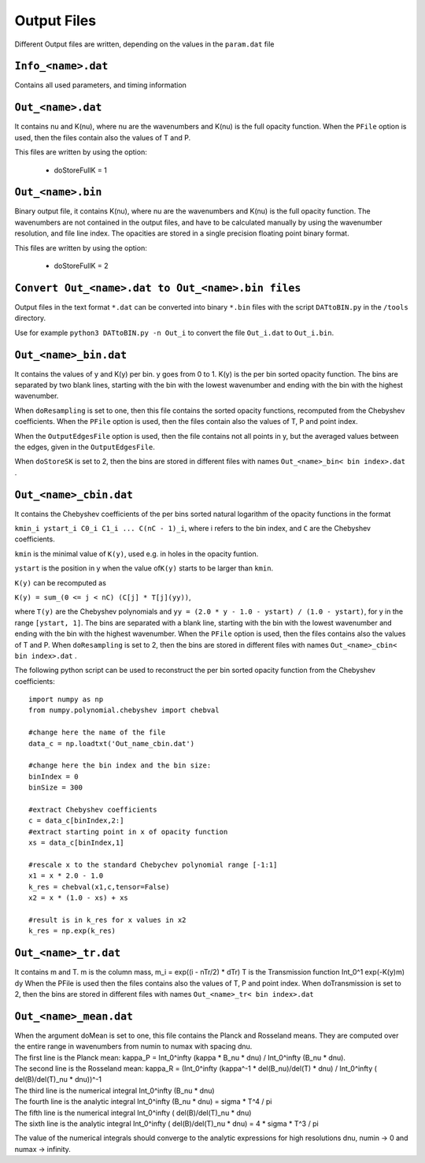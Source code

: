 Output Files
============

Different Output files are written, depending on the values in the
``param.dat`` file

.. _info_<name>.dat:

``Info_<name>.dat``
-------------------

Contains all used parameters, and timing information

.. _out_<name>.dat:

``Out_<name>.dat``
------------------

It contains nu and K(nu), where nu are the wavenumbers and K(nu) is the
full opacity function. When the ``PFile`` option is used, then the files
contain also the values of T and P.

| This files are written by using the option:

 - doStoreFullK = 1

.. _out_<name>.bin:

``Out_<name>.bin``
------------------
Binary output file, it contains K(nu), where nu are the wavenumbers and K(nu) is the
full opacity function. The wavenumbers are not contained in the output files, and
have to be calculated manually by using the wavenumber resolution, and file line index.
The opacities are stored in a single precision floating point binary format.

| This files are written by using the option:

 - doStoreFullK = 2


``Convert Out_<name>.dat to Out_<name>.bin files``
--------------------------------------------------
Output files in the text format ``*.dat`` can be converted into binary ``*.bin`` files
with the script ``DATtoBIN.py`` in the ``/tools`` directory.

Use for example ``python3 DATtoBIN.py -n Out_i`` to convert the file ``Out_i.dat`` to ``Out_i.bin``.

.. _out_<name>_bin.dat:

``Out_<name>_bin.dat``
----------------------

It contains the values of y and K(y) per bin. y goes from 0 to 1. K(y)
is the per bin sorted opacity function. The bins are separated by two
blank lines, starting with the bin with the lowest wavenumber and ending
with the bin with the highest wavenumber.

When ``doResampling`` is set to one, then this file contains the sorted
opacity functions, recomputed from the Chebyshev coefficients. When the
``PFile`` option is used, then the files contain also the values of T,
P and point index.

When the ``OutputEdgesFile`` option is used, then the file contains not
all points in y, but the averaged values between the edges, given in the
``OutputEdgesFile``.

When ``doStoreSK`` is set to 2, then the bins are stored in different
files with names ``Out_<name>_bin< bin index>.dat`` .

.. _out_<name>_cbin.dat:

``Out_<name>_cbin.dat``
-----------------------

It contains the Chebyshev coefficients of the per bins sorted natural
logarithm of the opacity functions in the format

``kmin_i ystart_i C0_i C1_i ... C(nC - 1)_i``, where i refers to the bin
index, and ``C`` are the Chebyshev coefficients.

``kmin`` is the minimal value of ``K(y)``, used e.g. in holes in the
opacity funtion.

``ystart`` is the position in y when the value of\ ``K(y)`` starts to be
larger than ``kmin``.

``K(y)`` can be recomputed as

``K(y) = sum_(0 <= j < nC) (C[j] * T[j](yy))``,

where ``T(y)`` are the Chebyshev polynomials and
``yy = (2.0 * y - 1.0 - ystart) / (1.0 - ystart)``, for y in the range
``[ystart, 1]``. The bins are separated with a blank line, starting with
the bin with the lowest wavenumber and ending with the bin with the
highest wavenumber. When the ``PFile`` option is used, then the files
contains also the values of T and P. When ``doResampling`` is set to 2,
then the bins are stored in different files with names
``Out_<name>_cbin< bin index>.dat`` .

The following python script can be used to reconstruct the per bin
sorted opacity function from the Chebyshev coefficients:

::

   import numpy as np
   from numpy.polynomial.chebyshev import chebval

   #change here the name of the file
   data_c = np.loadtxt('Out_name_cbin.dat')

   #change here the bin index and the bin size:
   binIndex = 0
   binSize = 300

   #extract Chebyshev coefficients
   c = data_c[binIndex,2:]
   #extract starting point in x of opacity function
   xs = data_c[binIndex,1]

   #rescale x to the standard Chebychev polynomial range [-1:1]
   x1 = x * 2.0 - 1.0
   k_res = chebval(x1,c,tensor=False)
   x2 = x * (1.0 - xs) + xs

   #result is in k_res for x values in x2
   k_res = np.exp(k_res)

.. _out_<name>_tr.dat:

``Out_<name>_tr.dat``
---------------------

It contains m and T. m is the column mass, m_i = exp((i - nTr/2) \* dTr)
T is the Transmission function Int_0^1 exp(-K(y)m) dy When the PFile is
used then the files contains also the values of T, P and point index.
When doTransmission is set to 2, then the bins are stored in different
files with names ``Out_<name>_tr< bin index>.dat``

.. _out_<name>_mean.dat:

``Out_<name>_mean.dat``
-----------------------

| When the argument doMean is set to one, this file contains the Planck
  and Rosseland means. They are computed over the entire range in
  wavenumbers from numin to numax with spacing dnu. 
| The first line is the Planck mean: kappa_P = Int_0^infty (kappa \* B_nu \* dnu) /
  Int_0^infty (B_nu \* dnu). 
| The second line is the Rosseland mean:
  kappa_R = (Int_0^infty (kappa^-1 \* del(B_nu)/del(T) \* dnu) /
  Int_0^infty ( del(B)/del(T)_nu \* dnu))^-1
| The third line is the numerical integral Int_0^infty (B_nu \* dnu)
| The fourth line is the analytic integral Int_0^infty (B_nu \* dnu) =
  sigma \* T^4 / pi 
| The fifth line is the numerical integral Int_0^infty
  ( del(B)/del(T)_nu \* dnu)
| The sixth line is the analytic integral Int_0^infty ( del(B)/del(T)_nu
  \* dnu) = 4 \* sigma \* T^3 / pi

The value of the numerical integrals should converge to the analytic
expressions for high resolutions dnu, numin -> 0 and numax -> infinity.

